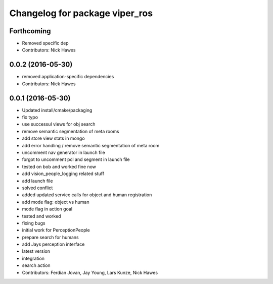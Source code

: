 ^^^^^^^^^^^^^^^^^^^^^^^^^^^^^^^
Changelog for package viper_ros
^^^^^^^^^^^^^^^^^^^^^^^^^^^^^^^

Forthcoming
-----------
* Removed specific dep
* Contributors: Nick Hawes

0.0.2 (2016-05-30)
------------------
* removed application-specific dependencies
* Contributors: Nick Hawes

0.0.1 (2016-05-30)
------------------

* Updated install/cmake/packaging
* fix typo
* use successul views for obj search
* remove semantic segmentation of meta rooms
* add store view stats in mongo
* add error handling / remove semantic segmentation of meta room
* uncomment nav generator in launch file
* forgot to uncomment pcl and segment in launch file
* tested on bob and worked fine now
* add vision_people_logging related stuff
* add launch file
* solved conflict
* added updated service calls for object and human registration
* add mode flag: object vs human
* mode flag in action goal
* tested and worked
* fixing bugs
* initial work for PerceptionPeople
* prepare search for humans
* add Jays perception interface
* latest version
* integration
* search action
* Contributors: Ferdian Jovan, Jay Young, Lars Kunze, Nick Hawes